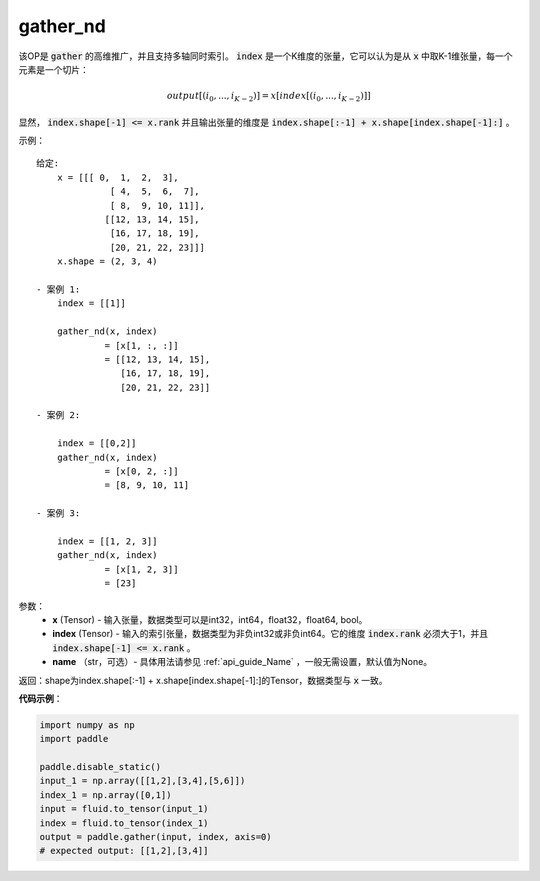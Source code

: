 .. _cn_api_tensor_cn_gather_nd:

gather_nd
-------------------------------
.. py:function:: paddle.fluid.layers.gather_nd(x, index, name=None)


该OP是 :code:`gather` 的高维推广，并且支持多轴同时索引。 :code:`index` 是一个K维度的张量，它可以认为是从 :code:`x` 中取K-1维张量，每一个元素是一个切片：

.. math::
    output[(i_0, ..., i_{K-2})] = x[index[(i_0, ..., i_{K-2})]]

显然， :code:`index.shape[-1] <= x.rank` 并且输出张量的维度是 :code:`index.shape[:-1] + x.shape[index.shape[-1]:]` 。 

示例：

::

         给定:
             x = [[[ 0,  1,  2,  3],
                       [ 4,  5,  6,  7],
                       [ 8,  9, 10, 11]],
                      [[12, 13, 14, 15],
                       [16, 17, 18, 19],
                       [20, 21, 22, 23]]]
             x.shape = (2, 3, 4)

         - 案例 1:
             index = [[1]]
             
             gather_nd(x, index)  
                      = [x[1, :, :]] 
                      = [[12, 13, 14, 15],
                         [16, 17, 18, 19],
                         [20, 21, 22, 23]]

         - 案例 2:

             index = [[0,2]]
             gather_nd(x, index)
                      = [x[0, 2, :]]
                      = [8, 9, 10, 11]

         - 案例 3:

             index = [[1, 2, 3]]
             gather_nd(x, index)
                      = [x[1, 2, 3]]
                      = [23]


参数：
    - **x** (Tensor) - 输入张量，数据类型可以是int32，int64，float32，float64, bool。
    - **index** (Tensor) - 输入的索引张量，数据类型为非负int32或非负int64。它的维度 :code:`index.rank` 必须大于1，并且 :code:`index.shape[-1] <= x.rank` 。
    - **name** （str，可选）- 具体用法请参见 :ref:`api_guide_Name` ，一般无需设置，默认值为None。
    
返回：shape为index.shape[:-1] + x.shape[index.shape[-1]:]的Tensor，数据类型与 :code:`x` 一致。


**代码示例**：

.. code-block:: python

    import numpy as np
    import paddle

    paddle.disable_static()
    input_1 = np.array([[1,2],[3,4],[5,6]])
    index_1 = np.array([0,1])
    input = fluid.to_tensor(input_1)
    index = fluid.to_tensor(index_1)
    output = paddle.gather(input, index, axis=0)
    # expected output: [[1,2],[3,4]]



